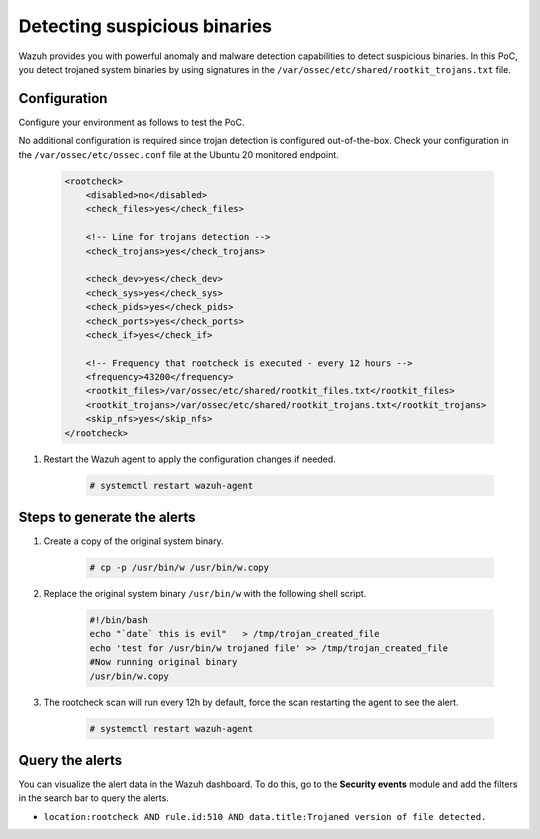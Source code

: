 .. Copyright (C) 2015, Wazuh, Inc.

.. meta::
  :description: Wazuh provides you with powerful anomaly and malware detection capabilities to detect trojaned system binaries by using signatures. Learn more about this in this PoC.

.. _poc_trojan_detection:

Detecting suspicious binaries
=============================

Wazuh provides you with powerful anomaly and malware detection capabilities to detect suspicious binaries. In this PoC, you detect trojaned system binaries by using signatures in the ``/var/ossec/etc/shared/rootkit_trojans.txt`` file.

Configuration
-------------

Configure your environment as follows to test the PoC.

No additional configuration is required since trojan detection is configured out-of-the-box. Check your configuration in the ``/var/ossec/etc/ossec.conf`` file at the Ubuntu 20 monitored endpoint.

    .. code-block:: none

        <rootcheck>
            <disabled>no</disabled>
            <check_files>yes</check_files>

            <!-- Line for trojans detection -->
            <check_trojans>yes</check_trojans>

            <check_dev>yes</check_dev>
            <check_sys>yes</check_sys>
            <check_pids>yes</check_pids>
            <check_ports>yes</check_ports>
            <check_if>yes</check_if>

            <!-- Frequency that rootcheck is executed - every 12 hours -->
            <frequency>43200</frequency>
            <rootkit_files>/var/ossec/etc/shared/rootkit_files.txt</rootkit_files>
            <rootkit_trojans>/var/ossec/etc/shared/rootkit_trojans.txt</rootkit_trojans>
            <skip_nfs>yes</skip_nfs>
        </rootcheck>


#. Restart the Wazuh agent to apply the configuration changes if needed.

    .. code-block:: console

        # systemctl restart wazuh-agent

Steps to generate the alerts
----------------------------

#. Create a copy of the original system binary.

    .. code-block:: console

        # cp -p /usr/bin/w /usr/bin/w.copy

#. Replace the original system binary ``/usr/bin/w`` with the following shell script.

    .. code-block:: sh

        #!/bin/bash
        echo "`date` this is evil"   > /tmp/trojan_created_file
        echo 'test for /usr/bin/w trojaned file' >> /tmp/trojan_created_file
        #Now running original binary
        /usr/bin/w.copy

#. The rootcheck scan will run every 12h by default, force the scan restarting the agent to see the alert.

    .. code-block:: console

        # systemctl restart wazuh-agent

Query the alerts
----------------

You can visualize the alert data in the Wazuh dashboard. To do this, go to the **Security events** module and add the filters in the search bar to query the alerts.

* ``location:rootcheck AND rule.id:510 AND data.title:Trojaned version of file detected.``

.. thumbnail:: ../images/poc/Detecting-suspicious-binaries.png
          :title: Detecting suspicious binaries - Trojan
          :align: center
          :wrap_image: No

